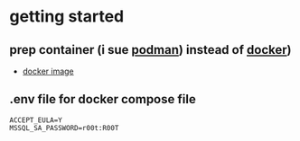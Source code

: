 
* getting started

** prep container (i sue [[https://podman.io/][podman]]) instead of [[https://www.docker.com/][docker]])

- [[https://hub.docker.com/_/microsoft-mssql-server/][docker image]]

** .env file for docker compose file

#+begin_src env
ACCEPT_EULA=Y
MSSQL_SA_PASSWORD=r00t:R00T

#+end_src
